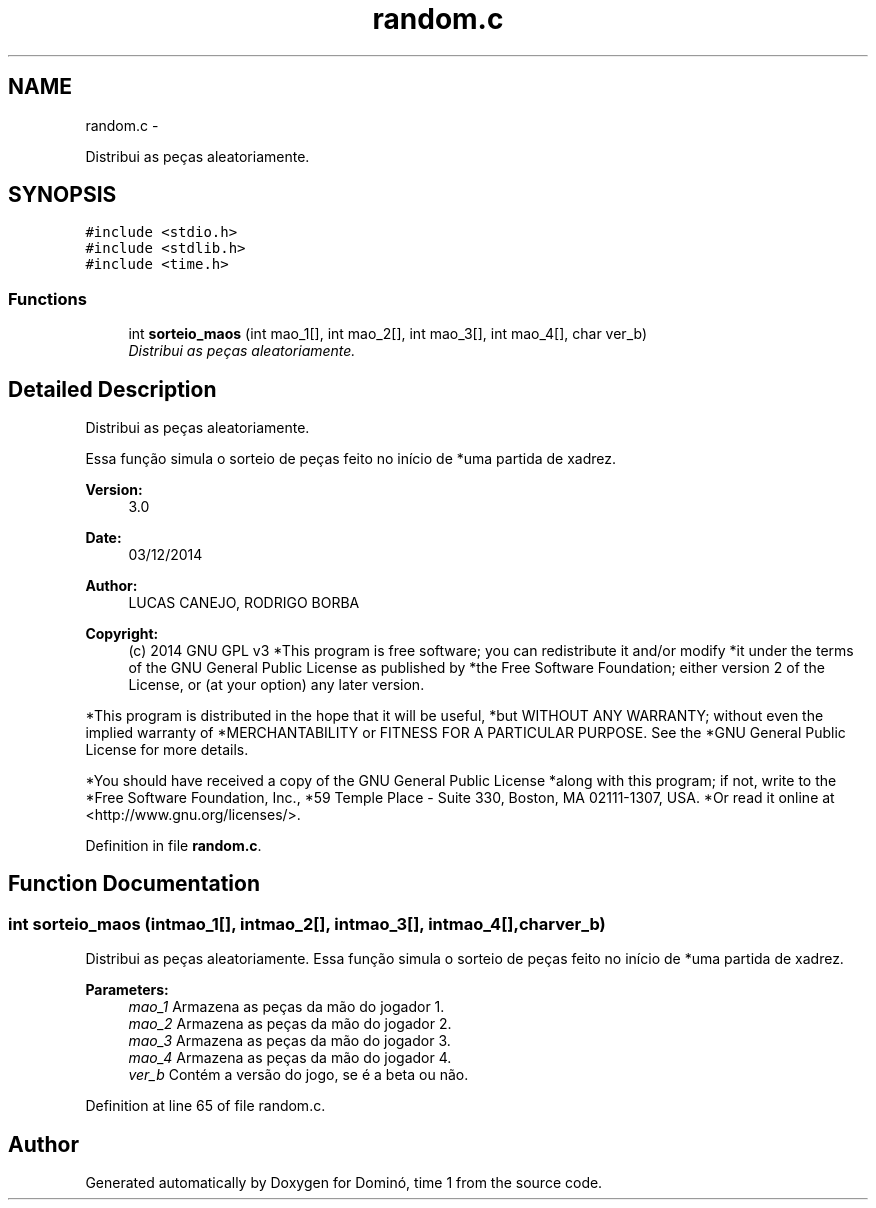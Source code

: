 .TH "random.c" 3 "Wed Dec 3 2014" "Version 2.0" "Dominó, time 1" \" -*- nroff -*-
.ad l
.nh
.SH NAME
random.c \- 
.PP
Distribui as peças aleatoriamente\&.  

.SH SYNOPSIS
.br
.PP
\fC#include <stdio\&.h>\fP
.br
\fC#include <stdlib\&.h>\fP
.br
\fC#include <time\&.h>\fP
.br

.SS "Functions"

.in +1c
.ti -1c
.RI "int \fBsorteio_maos\fP (int mao_1[], int mao_2[], int mao_3[], int mao_4[], char ver_b)"
.br
.RI "\fIDistribui as peças aleatoriamente\&. \fP"
.in -1c
.SH "Detailed Description"
.PP 
Distribui as peças aleatoriamente\&. 

Essa função simula o sorteio de peças feito no início de *uma partida de xadrez\&. 
.PP
\fBVersion:\fP
.RS 4
3\&.0 
.RE
.PP
\fBDate:\fP
.RS 4
03/12/2014 
.RE
.PP
\fBAuthor:\fP
.RS 4
LUCAS CANEJO, RODRIGO BORBA 
.RE
.PP
\fBCopyright:\fP
.RS 4
(c) 2014 GNU GPL v3 *This program is free software; you can redistribute it and/or modify *it under the terms of the GNU General Public License as published by *the Free Software Foundation; either version 2 of the License, or (at your option) any later version\&.
.RE
.PP
*This program is distributed in the hope that it will be useful, *but WITHOUT ANY WARRANTY; without even the implied warranty of *MERCHANTABILITY or FITNESS FOR A PARTICULAR PURPOSE\&. See the *GNU General Public License for more details\&.
.PP
*You should have received a copy of the GNU General Public License *along with this program; if not, write to the *Free Software Foundation, Inc\&., *59 Temple Place - Suite 330, Boston, MA 02111-1307, USA\&. *Or read it online at <http://www.gnu.org/licenses/>\&. 
.PP
Definition in file \fBrandom\&.c\fP\&.
.SH "Function Documentation"
.PP 
.SS "int sorteio_maos (intmao_1[], intmao_2[], intmao_3[], intmao_4[], charver_b)"

.PP
Distribui as peças aleatoriamente\&. Essa função simula o sorteio de peças feito no início de *uma partida de xadrez\&. 
.PP
\fBParameters:\fP
.RS 4
\fImao_1\fP Armazena as peças da mão do jogador 1\&. 
.br
\fImao_2\fP Armazena as peças da mão do jogador 2\&. 
.br
\fImao_3\fP Armazena as peças da mão do jogador 3\&. 
.br
\fImao_4\fP Armazena as peças da mão do jogador 4\&. 
.br
\fIver_b\fP Contém a versão do jogo, se é a beta ou não\&. 
.RE
.PP

.PP
Definition at line 65 of file random\&.c\&.
.SH "Author"
.PP 
Generated automatically by Doxygen for Dominó, time 1 from the source code\&.
